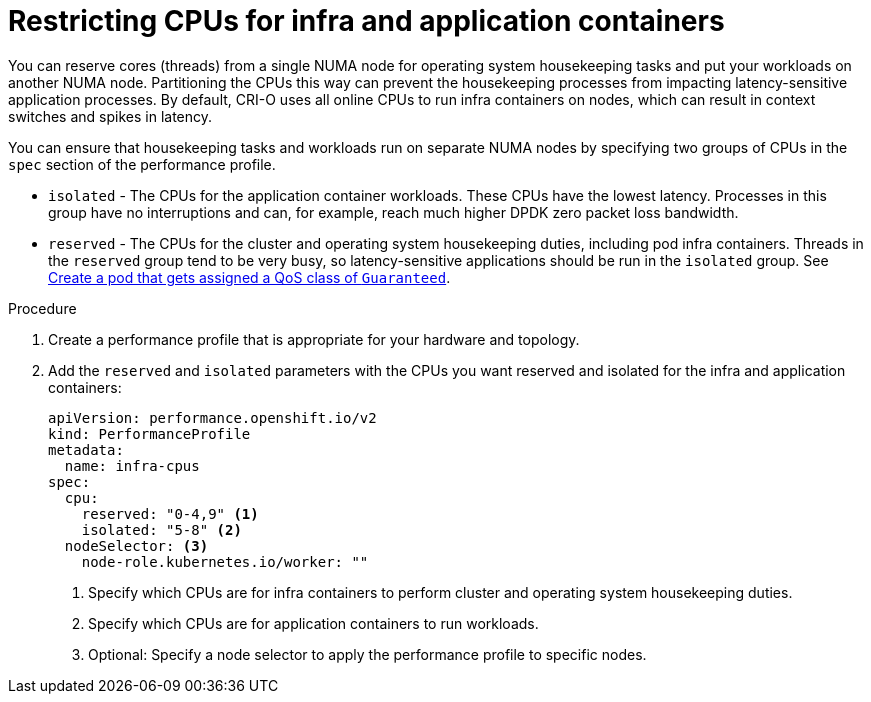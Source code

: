 // Module included in the following assemblies:
//
// scalability_and_performance/cnf-performance-addon-operator-for-low-latency-nodes.adoc

[id="cnf-cpu-infra-container_{context}"]
= Restricting CPUs for infra and application containers

[role="_abstract"]
You can reserve cores (threads) from a single NUMA node for operating system housekeeping tasks and put your workloads on another NUMA node. Partitioning the CPUs this way can prevent the housekeeping processes from impacting latency-sensitive application processes. By default, CRI-O uses all online CPUs to run infra containers on nodes, which can result in context switches and spikes in latency. 

You can ensure that housekeeping tasks and workloads run on separate NUMA nodes by specifying two groups of CPUs in the `spec` section of the performance profile. 

* `isolated` - The CPUs for the application container workloads. These CPUs have the lowest latency. Processes in this group have no interruptions and can, for example, reach much higher DPDK zero packet loss bandwidth.

* `reserved` - The CPUs for the cluster and operating system housekeeping duties, including pod infra containers. Threads in the `reserved` group tend to be very busy, so latency-sensitive applications should be run in the `isolated` group. See link:https://kubernetes.io/docs/tasks/configure-pod-container/quality-service-pod/#create-a-pod-that-gets-assigned-a-qos-class-of-guaranteed[Create a pod that gets assigned a QoS class of `Guaranteed`].

.Procedure

. Create a performance profile that is appropriate for your hardware and topology.

. Add the `reserved` and `isolated` parameters with the CPUs you want reserved and isolated for the infra and application containers:
+
[source,yaml]
----
﻿apiVersion: performance.openshift.io/v2
kind: PerformanceProfile
metadata:
  name: infra-cpus
spec:
  cpu:
    reserved: "0-4,9" <1>
    isolated: "5-8" <2>
  nodeSelector: <3>
    node-role.kubernetes.io/worker: ""
----
<1> Specify which CPUs are for infra containers to perform cluster and operating system housekeeping duties.
<2> Specify which CPUs are for application containers to run workloads. 
<3> Optional: Specify a node selector to apply the performance profile to specific nodes.

